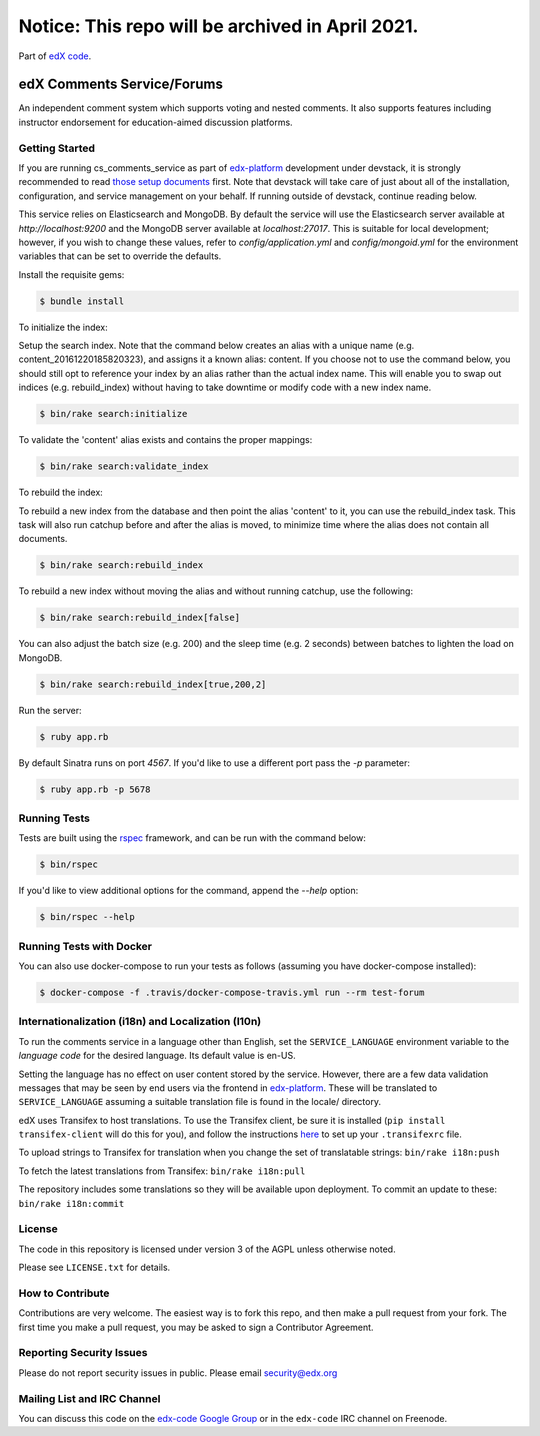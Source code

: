 Notice: This repo will be archived in April 2021.
#######

Part of `edX code`__.

__ http://code.edx.org/

edX Comments Service/Forums   |Travis|_ |Codecov|_
==================================================
.. |Travis| image:: https://travis-ci.org/edx/cs_comments_service.svg?branch=master
.. _Travis: https://travis-ci.org/edx/cs_comments_service

.. |Codecov| image:: http://codecov.io/github/edx/cs_comments_service/coverage.svg?branch=master
.. _Codecov: http://codecov.io/github/edx/cs_comments_service?branch=master

An independent comment system which supports voting and nested comments. It
also supports features including instructor endorsement for education-aimed
discussion platforms.

Getting Started
---------------
If you are running cs_comments_service as part of edx-platform__ development under
devstack, it is strongly recommended to read `those setup documents`__ first.  Note that
devstack will take care of just about all of the installation, configuration, and
service management on your behalf. If running outside of devstack, continue reading below.

__ https://github.com/edx/edx-platform
__ https://github.com/edx/configuration/wiki/edX-Developer-Stack

This service relies on Elasticsearch and MongoDB. By default the service will use the Elasticsearch server available at
`http://localhost:9200` and the MongoDB server available at `localhost:27017`. This is suitable for local development;
however, if you wish to change these values, refer to `config/application.yml` and `config/mongoid.yml` for the
environment variables that can be set to override the defaults.

Install the requisite gems:

.. code-block:: bash

    $ bundle install

To initialize the index:

Setup the search index. Note that the command below creates an alias with a unique name (e.g.
content_20161220185820323), and assigns it a known alias: content. If you choose not to use the command below, you
should still opt to reference your index by an alias rather than the actual index name. This will enable you to swap out
indices (e.g. rebuild_index) without having to take downtime or modify code with a new index name.

.. code-block:: bash

    $ bin/rake search:initialize

To validate the 'content' alias exists and contains the proper mappings:

.. code-block:: bash

    $ bin/rake search:validate_index

To rebuild the index:

To rebuild a new index from the database and then point the alias 'content' to it, you can use the
rebuild_index task. This task will also run catchup before and after the alias is moved, to minimize time where the
alias does not contain all documents.

.. code-block:: bash

    $ bin/rake search:rebuild_index

To rebuild a new index without moving the alias and without running catchup, use the following:

.. code-block:: bash

    $ bin/rake search:rebuild_index[false]

You can also adjust the batch size (e.g. 200) and the sleep time (e.g. 2 seconds) between batches to lighten the load
on MongoDB.

.. code-block:: bash

    $ bin/rake search:rebuild_index[true,200,2]

Run the server:

.. code-block::

    $ ruby app.rb

By default Sinatra runs on port `4567`. If you'd like to use a different port pass the `-p` parameter:

.. code-block::

    $ ruby app.rb -p 5678


Running Tests
-------------
Tests are built using the rspec__ framework, and can be run with the command below:

.. code-block::

    $ bin/rspec

If you'd like to view additional options for the command, append the `--help` option:

.. code-block::

    $ bin/rspec --help

__ http://rspec.info/


Running Tests with Docker
---------------------
You can also use docker-compose to run your tests as follows (assuming you have
docker-compose installed):

.. code-block::

    $ docker-compose -f .travis/docker-compose-travis.yml run --rm test-forum


Internationalization (i18n) and Localization (l10n)
---------------------------------------------------

To run the comments service in a language other than English, set the
``SERVICE_LANGUAGE`` environment variable to the `language code` for the
desired language.  Its default value is en-US.

Setting the language has no effect on user content stored by the service.
However, there are a few data validation messages that may be seen by end
users via the frontend in edx-platform__.  These will be
translated to ``SERVICE_LANGUAGE`` assuming a suitable translation file is
found in the locale/ directory.

__ https://github.com/edx/edx-platform

edX uses Transifex to host translations. To use the Transifex client, be sure
it is installed (``pip install transifex-client`` will do this for you), and
follow the instructions here__ to set up your ``.transifexrc`` file.

__ http://support.transifex.com/customer/portal/articles/1000855-configuring-the-client

To upload strings to Transifex for translation when you change the set
of translatable strings: ``bin/rake i18n:push``

To fetch the latest translations from Transifex: ``bin/rake i18n:pull``

The repository includes some translations so they will be available
upon deployment. To commit an update to these: ``bin/rake i18n:commit``

License
-------

The code in this repository is licensed under version 3 of the AGPL unless
otherwise noted.

Please see ``LICENSE.txt`` for details.

How to Contribute
-----------------

Contributions are very welcome. The easiest way is to fork this repo, and then
make a pull request from your fork. The first time you make a pull request, you
may be asked to sign a Contributor Agreement.

Reporting Security Issues
-------------------------

Please do not report security issues in public. Please email security@edx.org

Mailing List and IRC Channel
----------------------------

You can discuss this code on the `edx-code Google Group`__ or in the
``edx-code`` IRC channel on Freenode.

__ https://groups.google.com/forum/#!forum/edx-code
